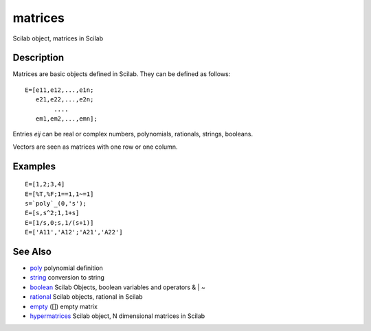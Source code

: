 


matrices
========

Scilab object, matrices in Scilab



Description
~~~~~~~~~~~

Matrices are basic objects defined in Scilab. They can be defined as
follows:


::

    E=[e11,e12,...,e1n;
       e21,e22,...,e2n;
            ....
       em1,em2,...,emn];


Entries `eij` can be real or complex numbers, polynomials, rationals,
strings, booleans.

Vectors are seen as matrices with one row or one column.



Examples
~~~~~~~~


::

    E=[1,2;3,4]
    E=[%T,%F;1==1,1~=1]
    s=`poly`_(0,'s');
    E=[s,s^2;1,1+s]
    E=[1/s,0;s,1/(s+1)]
    E=['A11','A12';'A21','A22']




See Also
~~~~~~~~


+ `poly`_ polynomial definition
+ `string`_ conversion to string
+ `boolean`_ Scilab Objects, boolean variables and operators & | ~
+ `rational`_ Scilab objects, rational in Scilab
+ `empty`_ ([]) empty matrix
+ `hypermatrices`_ Scilab object, N dimensional matrices in Scilab


.. _empty: empty.html
.. _boolean: boolean.html
.. _poly: poly.html
.. _string: string.html
.. _hypermatrices: hypermatrices.html
.. _rational: rational.html


